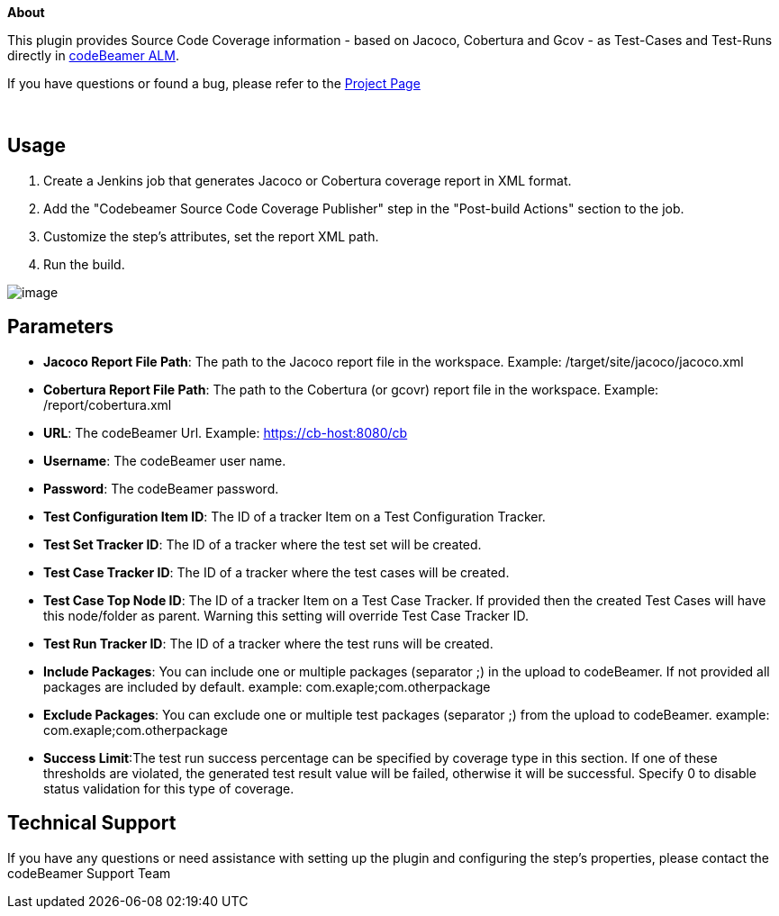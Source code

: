 *About*

This plugin provides Source Code Coverage information - based on Jacoco,
Cobertura and Gcov - as Test-Cases and Test-Runs directly
in https://intland.com/application-lifecycle-management/[codeBeamer
ALM].

If you have questions or found a bug, please refer to
the https://codebeamer.com/cb/project/1025[Project Page]

 

[[CodeBeamerSourceCodeCoveragePublisherPlugin-Usage]]
== Usage 

. Create a Jenkins job that generates Jacoco or Cobertura coverage
report in XML format. 
. Add the "Codebeamer Source Code Coverage Publisher" step in the
"Post-build Actions" section to the job.
. Customize the step’s attributes, set the report XML path. 
. Run the build.

[.confluence-embedded-file-wrapper]#image:docs/images/cb.PNG[image]#

[[CodeBeamerSourceCodeCoveragePublisherPlugin-Parameters]]
== Parameters

* *Jacoco Report File Path*: The path to the Jacoco report file in the
workspace. Example: /target/site/jacoco/jacoco.xml
* *Cobertura Report File Path*: The path to the Cobertura (or gcovr)
report file in the workspace. Example: /report/cobertura.xml
* *URL*: The codeBeamer Url. Example: https://cb-host:8080/cb
* *Username*: The codeBeamer user name. 
* *Password*: The codeBeamer password. 
* *Test Configuration Item ID*: The ID of a tracker Item on a Test
Configuration Tracker. 
* *Test Set Tracker ID*: The ID of a tracker where the test set will be
created. 
* *Test Case Tracker ID*: The ID of a tracker where the test cases will
be created.
* *Test Case Top Node ID*: The ID of a tracker Item on a Test Case
Tracker. If provided then the created Test Cases will have this
node/folder as parent. Warning this setting will override Test Case
Tracker ID.
* *Test Run Tracker ID*: The ID of a tracker where the test runs will be
created.
* *Include Packages*: You can include one or multiple packages
(separator ;) in the upload to codeBeamer. If not provided all packages
are included by default. example: com.exaple;com.otherpackage
* *Exclude Packages*: You can exclude one or multiple test packages
(separator ;) from the upload to codeBeamer. example:
com.exaple;com.otherpackage
* *Success Limit*:The test run success percentage can be specified by
coverage type in this section. If one of these thresholds are violated,
the generated test result value will be failed, otherwise it will be
successful. Specify 0 to disable status validation for this type of
coverage.  

[[CodeBeamerSourceCodeCoveragePublisherPlugin-TechnicalSupport]]
== Technical Support

If you have any questions or need assistance with setting up the plugin
and configuring the step’s properties, please contact the codeBeamer
Support Team
